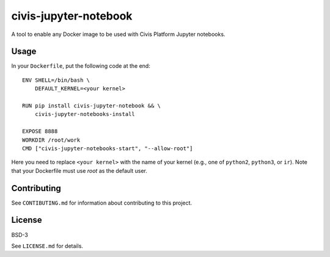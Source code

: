 civis-jupyter-notebook
======================

.. image:: https://travis-ci.org/civisanalytics/civis-jupyter-notebook.svg?branch=master
    :target: https://travis-ci.org/civisanalytics/civis-jupyter-notebook

A tool to enable any Docker image to be used with Civis Platform Jupyter notebooks.

Usage
-----

In your ``Dockerfile``, put the following code at the end::

    ENV SHELL=/bin/bash \
        DEFAULT_KERNEL=<your kernel>

    RUN pip install civis-jupyter-notebook && \
        civis-jupyter-notebooks-install

    EXPOSE 8888
    WORKDIR /root/work
    CMD ["civis-jupyter-notebooks-start", "--allow-root"]

Here you need to replace ``<your kernel>`` with the name of your kernel (e.g.,
one of ``python2``, ``python3``, or ``ir``). Note that your Dockerfile must use
`root` as the default user.

Contributing
------------

See ``CONTIBUTING.md`` for information about contributing to this project.

License
-------

BSD-3

See ``LICENSE.md`` for details.

